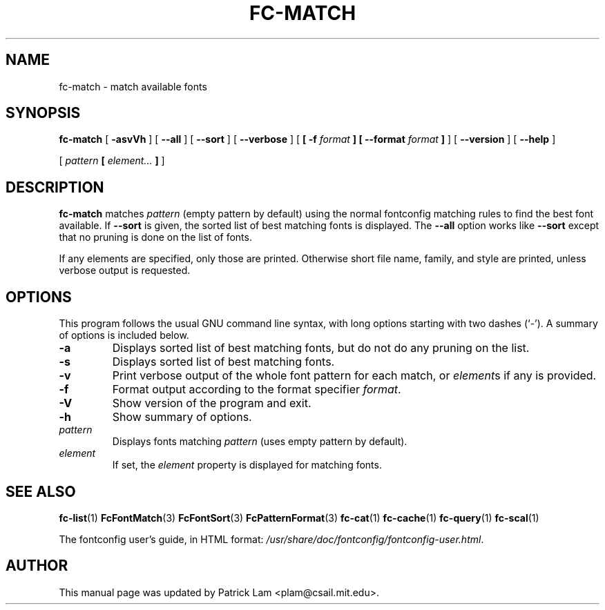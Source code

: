 .\\" auto-generated by docbook2man-spec $Revision: 1.1.1.2 $
.TH "FC-MATCH" "1" "Aug 13, 2008" "" ""
.SH NAME
fc-match \- match available fonts
.SH SYNOPSIS
.sp
\fBfc-match\fR [ \fB-asvVh\fR ]  [ \fB--all\fR ]  [ \fB--sort\fR ]  [ \fB--verbose\fR ]  [ \fB [ -f \fIformat\fB ]  [ --format \fIformat\fB ] \fR ]  [ \fB--version\fR ]  [ \fB--help\fR ] 

 [ \fB\fIpattern\fB  [ \fIelement\fB\fI...\fB ]  \fR ] 
.SH "DESCRIPTION"
.PP
\fBfc-match\fR matches
\fIpattern\fR (empty
pattern by default) using the normal fontconfig matching rules to find
the best font available. If \fB--sort\fR is given, the sorted list of best
matching fonts is displayed.
The \fB--all\fR option works like
\fB--sort\fR except that no pruning is done on the list of fonts.
.PP
If any elements are specified, only those are printed.
Otherwise short file name, family, and style are printed, unless verbose
output is requested.
.SH "OPTIONS"
.PP
This program follows the usual GNU command line syntax,
with long options starting with two dashes (`-'). A summary of
options is included below.
.TP
\fB-a\fR
Displays sorted list of best matching fonts, but do not do any
pruning on the list.
.TP
\fB-s\fR
Displays sorted list of best matching fonts.
.TP
\fB-v\fR
Print verbose output of the whole font pattern for each match,
or \fIelement\fRs if any is
provided.
.TP
\fB-f\fR
Format output according to the format specifier
\fIformat\fR\&.
.TP
\fB-V\fR
Show version of the program and exit.
.TP
\fB-h\fR
Show summary of options.
.TP
\fB\fIpattern\fB\fR
Displays fonts matching
\fIpattern\fR (uses empty pattern by default).
.TP
\fB\fIelement\fB\fR
If set, the \fIelement\fR property
is displayed for matching fonts.
.SH "SEE ALSO"
.PP
\fBfc-list\fR(1)
\fBFcFontMatch\fR(3)
\fBFcFontSort\fR(3)
\fBFcPatternFormat\fR(3)
\fBfc-cat\fR(1)
\fBfc-cache\fR(1)
\fBfc-query\fR(1)
\fBfc-scal\fR(1)
.PP
The fontconfig user's guide, in HTML format:
\fI/usr/share/doc/fontconfig/fontconfig-user.html\fR\&.
.SH "AUTHOR"
.PP
This manual page was updated by Patrick Lam <plam@csail.mit.edu>\&.
